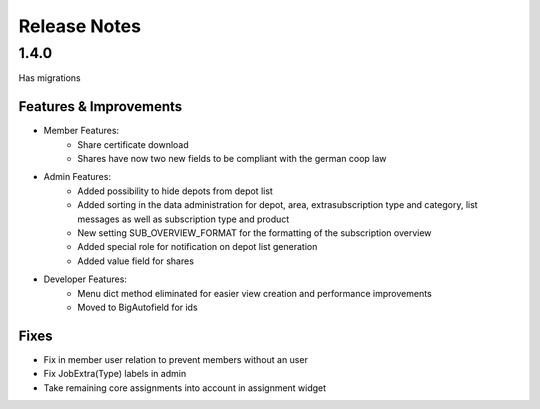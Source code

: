 Release Notes
=============

1.4.0
-----
Has  migrations

Features & Improvements
^^^^^^^^^^^^^^^^^^^^^^^
* Member Features:
    * Share certificate download
    * Shares have now two new fields to be compliant with the german coop law

* Admin Features:
    * Added possibility to hide depots from depot list
    * Added sorting in the data administration for depot, area, extrasubscription type and category, list messages as well as subscription type and product
    * New setting SUB_OVERVIEW_FORMAT for the formatting of the subscription overview
    * Added special role for notification on depot list generation
    * Added value field for shares

* Developer Features:
    * Menu dict method eliminated for easier view creation and performance improvements
    * Moved to BigAutofield for ids

Fixes
^^^^^
* Fix in member user relation to prevent members without an user
* Fix JobExtra(Type) labels in admin
* Take remaining core assignments into account in assignment widget
